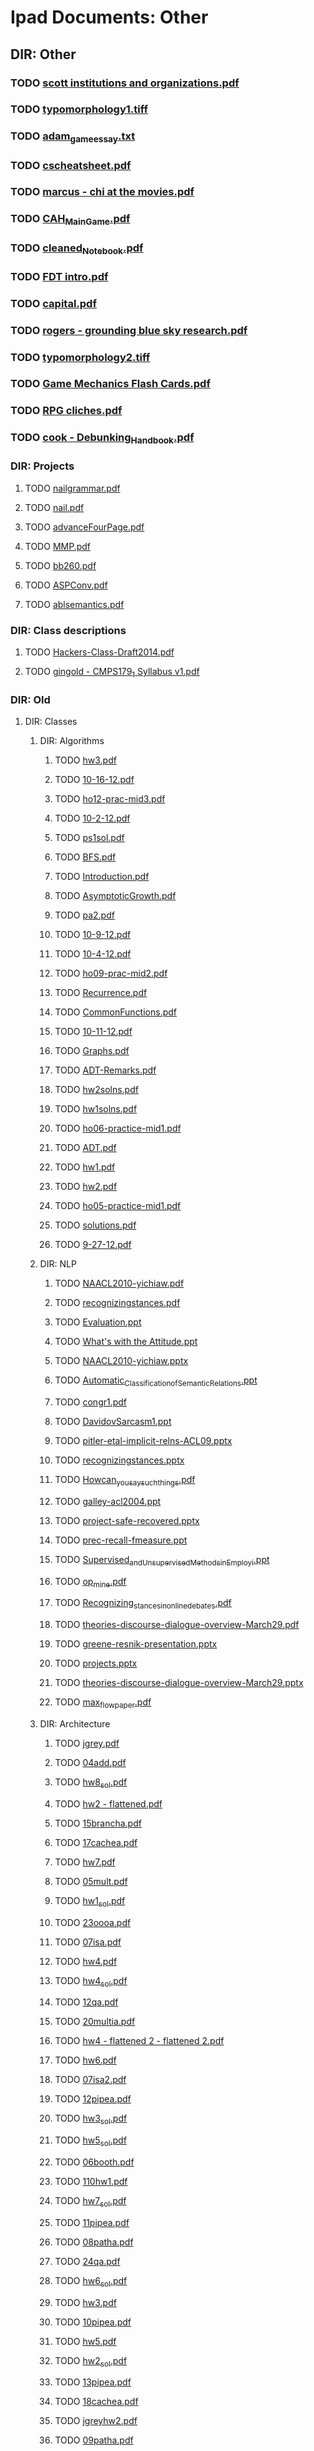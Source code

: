 * Ipad Documents: Other
** DIR: Other
*** TODO [[file:///Users/jgrey/Desktop/IPAD_MAIN/Other/scott institutions and organizations.pdf][scott institutions and organizations.pdf]]
*** TODO [[file:///Users/jgrey/Desktop/IPAD_MAIN/Other/typomorphology1.tiff][typomorphology1.tiff]]
*** TODO [[file:///Users/jgrey/Desktop/IPAD_MAIN/Other/adam_game_essay.txt][adam_game_essay.txt]]
*** TODO [[file:///Users/jgrey/Desktop/IPAD_MAIN/Other/cscheatsheet.pdf][cscheatsheet.pdf]]
*** TODO [[file:///Users/jgrey/Desktop/IPAD_MAIN/Other/marcus - chi at the movies.pdf][marcus - chi at the movies.pdf]]
*** TODO [[file:///Users/jgrey/Desktop/IPAD_MAIN/Other/CAH_MainGame.pdf][CAH_MainGame.pdf]]
*** TODO [[file:///Users/jgrey/Desktop/IPAD_MAIN/Other/cleaned_Notebook.pdf][cleaned_Notebook.pdf]]
*** TODO [[file:///Users/jgrey/Desktop/IPAD_MAIN/Other/FDT intro.pdf][FDT intro.pdf]]
*** TODO [[file:///Users/jgrey/Desktop/IPAD_MAIN/Other/capital.pdf][capital.pdf]]
*** TODO [[file:///Users/jgrey/Desktop/IPAD_MAIN/Other/rogers - grounding blue sky research.pdf][rogers - grounding blue sky research.pdf]]
*** TODO [[file:///Users/jgrey/Desktop/IPAD_MAIN/Other/typomorphology2.tiff][typomorphology2.tiff]]
*** TODO [[file:///Users/jgrey/Desktop/IPAD_MAIN/Other/Game Mechanics Flash Cards.pdf][Game Mechanics Flash Cards.pdf]]
*** TODO [[file:///Users/jgrey/Desktop/IPAD_MAIN/Other/RPG cliches.pdf][RPG cliches.pdf]]
*** TODO [[file:///Users/jgrey/Desktop/IPAD_MAIN/Other/cook - Debunking_Handbook.pdf][cook - Debunking_Handbook.pdf]]
*** DIR: Projects
**** TODO [[file:///Users/jgrey/Desktop/IPAD_MAIN/Other/Projects/nailgrammar.pdf][nailgrammar.pdf]]
**** TODO [[file:///Users/jgrey/Desktop/IPAD_MAIN/Other/Projects/nail.pdf][nail.pdf]]
**** TODO [[file:///Users/jgrey/Desktop/IPAD_MAIN/Other/Projects/advanceFourPage.pdf][advanceFourPage.pdf]]
**** TODO [[file:///Users/jgrey/Desktop/IPAD_MAIN/Other/Projects/MMP.pdf][MMP.pdf]]
**** TODO [[file:///Users/jgrey/Desktop/IPAD_MAIN/Other/Projects/bb260.pdf][bb260.pdf]]
**** TODO [[file:///Users/jgrey/Desktop/IPAD_MAIN/Other/Projects/ASPConv.pdf][ASPConv.pdf]]
**** TODO [[file:///Users/jgrey/Desktop/IPAD_MAIN/Other/Projects/ablsemantics.pdf][ablsemantics.pdf]]
*** DIR: Class descriptions
**** TODO [[file:///Users/jgrey/Desktop/IPAD_MAIN/Other/Class descriptions/Hackers-Class-Draft2014.pdf][Hackers-Class-Draft2014.pdf]]
**** TODO [[file:///Users/jgrey/Desktop/IPAD_MAIN/Other/Class descriptions/gingold - CMPS179_1 Syllabus v1.pdf][gingold - CMPS179_1 Syllabus v1.pdf]]
*** DIR: Old
**** DIR: Classes
***** DIR: Algorithms
****** TODO [[file:///Users/jgrey/Desktop/IPAD_MAIN/Other/Old/Classes/Algorithms/hw3.pdf][hw3.pdf]]
****** TODO [[file:///Users/jgrey/Desktop/IPAD_MAIN/Other/Old/Classes/Algorithms/10-16-12.pdf][10-16-12.pdf]]
****** TODO [[file:///Users/jgrey/Desktop/IPAD_MAIN/Other/Old/Classes/Algorithms/ho12-prac-mid3.pdf][ho12-prac-mid3.pdf]]
****** TODO [[file:///Users/jgrey/Desktop/IPAD_MAIN/Other/Old/Classes/Algorithms/10-2-12.pdf][10-2-12.pdf]]
****** TODO [[file:///Users/jgrey/Desktop/IPAD_MAIN/Other/Old/Classes/Algorithms/ps1sol.pdf][ps1sol.pdf]]
****** TODO [[file:///Users/jgrey/Desktop/IPAD_MAIN/Other/Old/Classes/Algorithms/BFS.pdf][BFS.pdf]]
****** TODO [[file:///Users/jgrey/Desktop/IPAD_MAIN/Other/Old/Classes/Algorithms/Introduction.pdf][Introduction.pdf]]
****** TODO [[file:///Users/jgrey/Desktop/IPAD_MAIN/Other/Old/Classes/Algorithms/AsymptoticGrowth.pdf][AsymptoticGrowth.pdf]]
****** TODO [[file:///Users/jgrey/Desktop/IPAD_MAIN/Other/Old/Classes/Algorithms/pa2.pdf][pa2.pdf]]
****** TODO [[file:///Users/jgrey/Desktop/IPAD_MAIN/Other/Old/Classes/Algorithms/10-9-12.pdf][10-9-12.pdf]]
****** TODO [[file:///Users/jgrey/Desktop/IPAD_MAIN/Other/Old/Classes/Algorithms/10-4-12.pdf][10-4-12.pdf]]
****** TODO [[file:///Users/jgrey/Desktop/IPAD_MAIN/Other/Old/Classes/Algorithms/ho09-prac-mid2.pdf][ho09-prac-mid2.pdf]]
****** TODO [[file:///Users/jgrey/Desktop/IPAD_MAIN/Other/Old/Classes/Algorithms/Recurrence.pdf][Recurrence.pdf]]
****** TODO [[file:///Users/jgrey/Desktop/IPAD_MAIN/Other/Old/Classes/Algorithms/CommonFunctions.pdf][CommonFunctions.pdf]]
****** TODO [[file:///Users/jgrey/Desktop/IPAD_MAIN/Other/Old/Classes/Algorithms/10-11-12.pdf][10-11-12.pdf]]
****** TODO [[file:///Users/jgrey/Desktop/IPAD_MAIN/Other/Old/Classes/Algorithms/Graphs.pdf][Graphs.pdf]]
****** TODO [[file:///Users/jgrey/Desktop/IPAD_MAIN/Other/Old/Classes/Algorithms/ADT-Remarks.pdf][ADT-Remarks.pdf]]
****** TODO [[file:///Users/jgrey/Desktop/IPAD_MAIN/Other/Old/Classes/Algorithms/hw2solns.pdf][hw2solns.pdf]]
****** TODO [[file:///Users/jgrey/Desktop/IPAD_MAIN/Other/Old/Classes/Algorithms/hw1solns.pdf][hw1solns.pdf]]
****** TODO [[file:///Users/jgrey/Desktop/IPAD_MAIN/Other/Old/Classes/Algorithms/ho06-practice-mid1.pdf][ho06-practice-mid1.pdf]]
****** TODO [[file:///Users/jgrey/Desktop/IPAD_MAIN/Other/Old/Classes/Algorithms/ADT.pdf][ADT.pdf]]
****** TODO [[file:///Users/jgrey/Desktop/IPAD_MAIN/Other/Old/Classes/Algorithms/hw1.pdf][hw1.pdf]]
****** TODO [[file:///Users/jgrey/Desktop/IPAD_MAIN/Other/Old/Classes/Algorithms/hw2.pdf][hw2.pdf]]
****** TODO [[file:///Users/jgrey/Desktop/IPAD_MAIN/Other/Old/Classes/Algorithms/ho05-practice-mid1.pdf][ho05-practice-mid1.pdf]]
****** TODO [[file:///Users/jgrey/Desktop/IPAD_MAIN/Other/Old/Classes/Algorithms/solutions.pdf][solutions.pdf]]
****** TODO [[file:///Users/jgrey/Desktop/IPAD_MAIN/Other/Old/Classes/Algorithms/9-27-12.pdf][9-27-12.pdf]]
***** DIR: NLP
****** TODO [[file:///Users/jgrey/Desktop/IPAD_MAIN/Other/Old/Classes/NLP/NAACL2010-yichiaw.pdf][NAACL2010-yichiaw.pdf]]
****** TODO [[file:///Users/jgrey/Desktop/IPAD_MAIN/Other/Old/Classes/NLP/recognizingstances.pdf][recognizingstances.pdf]]
****** TODO [[file:///Users/jgrey/Desktop/IPAD_MAIN/Other/Old/Classes/NLP/Evaluation.ppt][Evaluation.ppt]]
****** TODO [[file:///Users/jgrey/Desktop/IPAD_MAIN/Other/Old/Classes/NLP/What's with the Attitude.ppt][What's with the Attitude.ppt]]
****** TODO [[file:///Users/jgrey/Desktop/IPAD_MAIN/Other/Old/Classes/NLP/NAACL2010-yichiaw.pptx][NAACL2010-yichiaw.pptx]]
****** TODO [[file:///Users/jgrey/Desktop/IPAD_MAIN/Other/Old/Classes/NLP/Automatic_Classification_of_Semantic_Relations.ppt][Automatic_Classification_of_Semantic_Relations.ppt]]
****** TODO [[file:///Users/jgrey/Desktop/IPAD_MAIN/Other/Old/Classes/NLP/congr1.pdf][congr1.pdf]]
****** TODO [[file:///Users/jgrey/Desktop/IPAD_MAIN/Other/Old/Classes/NLP/DavidovSarcasm1.ppt][DavidovSarcasm1.ppt]]
****** TODO [[file:///Users/jgrey/Desktop/IPAD_MAIN/Other/Old/Classes/NLP/pitler-etal-implicit-relns-ACL09.pptx][pitler-etal-implicit-relns-ACL09.pptx]]
****** TODO [[file:///Users/jgrey/Desktop/IPAD_MAIN/Other/Old/Classes/NLP/recognizingstances.pptx][recognizingstances.pptx]]
****** TODO [[file:///Users/jgrey/Desktop/IPAD_MAIN/Other/Old/Classes/NLP/How_can_you_say_such_things_.pdf][How_can_you_say_such_things_.pdf]]
****** TODO [[file:///Users/jgrey/Desktop/IPAD_MAIN/Other/Old/Classes/NLP/galley-acl2004.ppt][galley-acl2004.ppt]]
****** TODO [[file:///Users/jgrey/Desktop/IPAD_MAIN/Other/Old/Classes/NLP/project-safe-recovered.pptx][project-safe-recovered.pptx]]
****** TODO [[file:///Users/jgrey/Desktop/IPAD_MAIN/Other/Old/Classes/NLP/prec-recall-fmeasure.ppt][prec-recall-fmeasure.ppt]]
****** TODO [[file:///Users/jgrey/Desktop/IPAD_MAIN/Other/Old/Classes/NLP/Supervised_and_Unsupervised_Methods_in_Employi.ppt][Supervised_and_Unsupervised_Methods_in_Employi.ppt]]
****** TODO [[file:///Users/jgrey/Desktop/IPAD_MAIN/Other/Old/Classes/NLP/op_mine.pdf][op_mine.pdf]]
****** TODO [[file:///Users/jgrey/Desktop/IPAD_MAIN/Other/Old/Classes/NLP/Recognizing_stances_in_online_debates.pdf][Recognizing_stances_in_online_debates.pdf]]
****** TODO [[file:///Users/jgrey/Desktop/IPAD_MAIN/Other/Old/Classes/NLP/theories-discourse-dialogue-overview-March29.pdf][theories-discourse-dialogue-overview-March29.pdf]]
****** TODO [[file:///Users/jgrey/Desktop/IPAD_MAIN/Other/Old/Classes/NLP/greene-resnik-presentation.pptx][greene-resnik-presentation.pptx]]
****** TODO [[file:///Users/jgrey/Desktop/IPAD_MAIN/Other/Old/Classes/NLP/projects.pptx][projects.pptx]]
****** TODO [[file:///Users/jgrey/Desktop/IPAD_MAIN/Other/Old/Classes/NLP/theories-discourse-dialogue-overview-March29.pptx][theories-discourse-dialogue-overview-March29.pptx]]
****** TODO [[file:///Users/jgrey/Desktop/IPAD_MAIN/Other/Old/Classes/NLP/max_flow_paper.pdf][max_flow_paper.pdf]]
***** DIR: Architecture
****** TODO [[file:///Users/jgrey/Desktop/IPAD_MAIN/Other/Old/Classes/Architecture/jgrey.pdf][jgrey.pdf]]
****** TODO [[file:///Users/jgrey/Desktop/IPAD_MAIN/Other/Old/Classes/Architecture/04add.pdf][04add.pdf]]
****** TODO [[file:///Users/jgrey/Desktop/IPAD_MAIN/Other/Old/Classes/Architecture/hw8_sol.pdf][hw8_sol.pdf]]
****** TODO [[file:///Users/jgrey/Desktop/IPAD_MAIN/Other/Old/Classes/Architecture/hw2 - flattened.pdf][hw2 - flattened.pdf]]
****** TODO [[file:///Users/jgrey/Desktop/IPAD_MAIN/Other/Old/Classes/Architecture/15brancha.pdf][15brancha.pdf]]
****** TODO [[file:///Users/jgrey/Desktop/IPAD_MAIN/Other/Old/Classes/Architecture/17cachea.pdf][17cachea.pdf]]
****** TODO [[file:///Users/jgrey/Desktop/IPAD_MAIN/Other/Old/Classes/Architecture/hw7.pdf][hw7.pdf]]
****** TODO [[file:///Users/jgrey/Desktop/IPAD_MAIN/Other/Old/Classes/Architecture/05mult.pdf][05mult.pdf]]
****** TODO [[file:///Users/jgrey/Desktop/IPAD_MAIN/Other/Old/Classes/Architecture/hw1_sol.pdf][hw1_sol.pdf]]
****** TODO [[file:///Users/jgrey/Desktop/IPAD_MAIN/Other/Old/Classes/Architecture/23oooa.pdf][23oooa.pdf]]
****** TODO [[file:///Users/jgrey/Desktop/IPAD_MAIN/Other/Old/Classes/Architecture/07isa.pdf][07isa.pdf]]
****** TODO [[file:///Users/jgrey/Desktop/IPAD_MAIN/Other/Old/Classes/Architecture/hw4.pdf][hw4.pdf]]
****** TODO [[file:///Users/jgrey/Desktop/IPAD_MAIN/Other/Old/Classes/Architecture/hw4_sol.pdf][hw4_sol.pdf]]
****** TODO [[file:///Users/jgrey/Desktop/IPAD_MAIN/Other/Old/Classes/Architecture/12qa.pdf][12qa.pdf]]
****** TODO [[file:///Users/jgrey/Desktop/IPAD_MAIN/Other/Old/Classes/Architecture/20multia.pdf][20multia.pdf]]
****** TODO [[file:///Users/jgrey/Desktop/IPAD_MAIN/Other/Old/Classes/Architecture/hw4 - flattened 2 - flattened 2.pdf][hw4 - flattened 2 - flattened 2.pdf]]
****** TODO [[file:///Users/jgrey/Desktop/IPAD_MAIN/Other/Old/Classes/Architecture/hw6.pdf][hw6.pdf]]
****** TODO [[file:///Users/jgrey/Desktop/IPAD_MAIN/Other/Old/Classes/Architecture/07isa2.pdf][07isa2.pdf]]
****** TODO [[file:///Users/jgrey/Desktop/IPAD_MAIN/Other/Old/Classes/Architecture/12pipea.pdf][12pipea.pdf]]
****** TODO [[file:///Users/jgrey/Desktop/IPAD_MAIN/Other/Old/Classes/Architecture/hw3_sol.pdf][hw3_sol.pdf]]
****** TODO [[file:///Users/jgrey/Desktop/IPAD_MAIN/Other/Old/Classes/Architecture/hw5_sol.pdf][hw5_sol.pdf]]
****** TODO [[file:///Users/jgrey/Desktop/IPAD_MAIN/Other/Old/Classes/Architecture/06booth.pdf][06booth.pdf]]
****** TODO [[file:///Users/jgrey/Desktop/IPAD_MAIN/Other/Old/Classes/Architecture/110hw1.pdf][110hw1.pdf]]
****** TODO [[file:///Users/jgrey/Desktop/IPAD_MAIN/Other/Old/Classes/Architecture/hw7_sol.pdf][hw7_sol.pdf]]
****** TODO [[file:///Users/jgrey/Desktop/IPAD_MAIN/Other/Old/Classes/Architecture/11pipea.pdf][11pipea.pdf]]
****** TODO [[file:///Users/jgrey/Desktop/IPAD_MAIN/Other/Old/Classes/Architecture/08patha.pdf][08patha.pdf]]
****** TODO [[file:///Users/jgrey/Desktop/IPAD_MAIN/Other/Old/Classes/Architecture/24qa.pdf][24qa.pdf]]
****** TODO [[file:///Users/jgrey/Desktop/IPAD_MAIN/Other/Old/Classes/Architecture/hw6_sol.pdf][hw6_sol.pdf]]
****** TODO [[file:///Users/jgrey/Desktop/IPAD_MAIN/Other/Old/Classes/Architecture/hw3.pdf][hw3.pdf]]
****** TODO [[file:///Users/jgrey/Desktop/IPAD_MAIN/Other/Old/Classes/Architecture/10pipea.pdf][10pipea.pdf]]
****** TODO [[file:///Users/jgrey/Desktop/IPAD_MAIN/Other/Old/Classes/Architecture/hw5.pdf][hw5.pdf]]
****** TODO [[file:///Users/jgrey/Desktop/IPAD_MAIN/Other/Old/Classes/Architecture/hw2_sol.pdf][hw2_sol.pdf]]
****** TODO [[file:///Users/jgrey/Desktop/IPAD_MAIN/Other/Old/Classes/Architecture/13pipea.pdf][13pipea.pdf]]
****** TODO [[file:///Users/jgrey/Desktop/IPAD_MAIN/Other/Old/Classes/Architecture/18cachea.pdf][18cachea.pdf]]
****** TODO [[file:///Users/jgrey/Desktop/IPAD_MAIN/Other/Old/Classes/Architecture/jgreyhw2.pdf][jgreyhw2.pdf]]
****** TODO [[file:///Users/jgrey/Desktop/IPAD_MAIN/Other/Old/Classes/Architecture/09patha.pdf][09patha.pdf]]
****** TODO [[file:///Users/jgrey/Desktop/IPAD_MAIN/Other/Old/Classes/Architecture/hw4 - flattened 2 - flattened.pdf][hw4 - flattened 2 - flattened.pdf]]
****** TODO [[file:///Users/jgrey/Desktop/IPAD_MAIN/Other/Old/Classes/Architecture/hw4 - flattened 2.pdf][hw4 - flattened 2.pdf]]
****** TODO [[file:///Users/jgrey/Desktop/IPAD_MAIN/Other/Old/Classes/Architecture/V8.pdf][V8.pdf]]
****** TODO [[file:///Users/jgrey/Desktop/IPAD_MAIN/Other/Old/Classes/Architecture/hw3 - flattened.pdf][hw3 - flattened.pdf]]
****** TODO [[file:///Users/jgrey/Desktop/IPAD_MAIN/Other/Old/Classes/Architecture/hw8.pdf][hw8.pdf]]
****** TODO [[file:///Users/jgrey/Desktop/IPAD_MAIN/Other/Old/Classes/Architecture/14brancha.pdf][14brancha.pdf]]
****** TODO [[file:///Users/jgrey/Desktop/IPAD_MAIN/Other/Old/Classes/Architecture/01intro.pdf][01intro.pdf]]
****** TODO [[file:///Users/jgrey/Desktop/IPAD_MAIN/Other/Old/Classes/Architecture/02perf.pdf][02perf.pdf]]
****** TODO [[file:///Users/jgrey/Desktop/IPAD_MAIN/Other/Old/Classes/Architecture/22gpua.pdf][22gpua.pdf]]
****** TODO [[file:///Users/jgrey/Desktop/IPAD_MAIN/Other/Old/Classes/Architecture/19vma.pdf][19vma.pdf]]
****** TODO [[file:///Users/jgrey/Desktop/IPAD_MAIN/Other/Old/Classes/Architecture/armisa.pdf][armisa.pdf]]
****** TODO [[file:///Users/jgrey/Desktop/IPAD_MAIN/Other/Old/Classes/Architecture/hw4 - flattened.pdf][hw4 - flattened.pdf]]
****** TODO [[file:///Users/jgrey/Desktop/IPAD_MAIN/Other/Old/Classes/Architecture/hw2.pdf][hw2.pdf]]
****** TODO [[file:///Users/jgrey/Desktop/IPAD_MAIN/Other/Old/Classes/Architecture/21multia.pdf][21multia.pdf]]
***** DIR: HCI
****** TODO [[file:///Users/jgrey/Desktop/IPAD_MAIN/Other/Old/Classes/HCI/Sri lecture slides.pdf][Sri lecture slides.pdf]]
****** TODO [[file:///Users/jgrey/Desktop/IPAD_MAIN/Other/Old/Classes/HCI/Sri old people and phones.pdf][Sri old people and phones.pdf]]
****** TODO [[file:///Users/jgrey/Desktop/IPAD_MAIN/Other/Old/Classes/HCI/lect1-intro.pdf][lect1-intro.pdf]]
****** TODO [[file:///Users/jgrey/Desktop/IPAD_MAIN/Other/Old/Classes/HCI/mid-term-JG.pdf][mid-term-JG.pdf]]
**** DIR: short form
***** TODO [[file:///Users/jgrey/Desktop/IPAD_MAIN/Other/Old/short form/poster18_togelius_friberger.pdf][poster18_togelius_friberger.pdf]]
***** TODO [[file:///Users/jgrey/Desktop/IPAD_MAIN/Other/Old/short form/poster02_degens_etal.pdf][poster02_degens_etal.pdf]]
***** TODO [[file:///Users/jgrey/Desktop/IPAD_MAIN/Other/Old/short form/poster13_reer_kraemer.pdf][poster13_reer_kraemer.pdf]]
***** TODO [[file:///Users/jgrey/Desktop/IPAD_MAIN/Other/Old/short form/poster10_lopes_etal.pdf][poster10_lopes_etal.pdf]]
***** TODO [[file:///Users/jgrey/Desktop/IPAD_MAIN/Other/Old/short form/poster06_knight_etal.pdf][poster06_knight_etal.pdf]]
***** TODO [[file:///Users/jgrey/Desktop/IPAD_MAIN/Other/Old/short form/poster07_ksuz_etal.pdf][poster07_ksuz_etal.pdf]]
***** TODO [[file:///Users/jgrey/Desktop/IPAD_MAIN/Other/Old/short form/Cento RAFWA.pdf][Cento RAFWA.pdf]]
***** TODO [[file:///Users/jgrey/Desktop/IPAD_MAIN/Other/Old/short form/poster04_janssen_etal.pdf][poster04_janssen_etal.pdf]]
***** TODO [[file:///Users/jgrey/Desktop/IPAD_MAIN/Other/Old/short form/poster05_khaled_yannakakis.pdf][poster05_khaled_yannakakis.pdf]]
***** TODO [[file:///Users/jgrey/Desktop/IPAD_MAIN/Other/Old/short form/Tanagra Poster.pptx][Tanagra Poster.pptx]]
***** TODO [[file:///Users/jgrey/Desktop/IPAD_MAIN/Other/Old/short form/poster17_stiegler_livingstone.pdf][poster17_stiegler_livingstone.pdf]]
***** TODO [[file:///Users/jgrey/Desktop/IPAD_MAIN/Other/Old/short form/poster20_warpefelt_straat.pdf][poster20_warpefelt_straat.pdf]]
***** TODO [[file:///Users/jgrey/Desktop/IPAD_MAIN/Other/Old/short form/poster15_ruggiero.pdf][poster15_ruggiero.pdf]]
***** TODO [[file:///Users/jgrey/Desktop/IPAD_MAIN/Other/Old/short form/poster16_shepherd_etal.pdf][poster16_shepherd_etal.pdf]]
***** TODO [[file:///Users/jgrey/Desktop/IPAD_MAIN/Other/Old/short form/poster11_nielsen.pdf][poster11_nielsen.pdf]]
***** TODO [[file:///Users/jgrey/Desktop/IPAD_MAIN/Other/Old/short form/talk-cmps10-spring11.pptx][talk-cmps10-spring11.pptx]]
***** TODO [[file:///Users/jgrey/Desktop/IPAD_MAIN/Other/Old/short form/poster01_christinaki_etal.pdf][poster01_christinaki_etal.pdf]]
***** TODO [[file:///Users/jgrey/Desktop/IPAD_MAIN/Other/Old/short form/poster09_linssen_degroot.pdf][poster09_linssen_degroot.pdf]]
***** TODO [[file:///Users/jgrey/Desktop/IPAD_MAIN/Other/Old/short form/poster19_vlachoukonchylaki_vassos.pdf][poster19_vlachoukonchylaki_vassos.pdf]]
***** TODO [[file:///Users/jgrey/Desktop/IPAD_MAIN/Other/Old/short form/poster08_li_etal.pdf][poster08_li_etal.pdf]]
***** TODO [[file:///Users/jgrey/Desktop/IPAD_MAIN/Other/Old/short form/poster14_rijnboutt_etal.pdf][poster14_rijnboutt_etal.pdf]]
***** TODO [[file:///Users/jgrey/Desktop/IPAD_MAIN/Other/Old/short form/poster21_yu_riedl.pdf][poster21_yu_riedl.pdf]]
***** TODO [[file:///Users/jgrey/Desktop/IPAD_MAIN/Other/Old/short form/poster12_pace_thompson.pdf][poster12_pace_thompson.pdf]]
***** TODO [[file:///Users/jgrey/Desktop/IPAD_MAIN/Other/Old/short form/poster03_cabezas_thompson.pdf][poster03_cabezas_thompson.pdf]]
***** DIR: Phil Agre
****** TODO [[file:///Users/jgrey/Desktop/IPAD_MAIN/Other/Old/short form/Phil Agre/zine.html][zine.html]]
****** TODO [[file:///Users/jgrey/Desktop/IPAD_MAIN/Other/Old/short form/Phil Agre/index.html][index.html]]
****** TODO [[file:///Users/jgrey/Desktop/IPAD_MAIN/Other/Old/short form/Phil Agre/alerts.html][alerts.html]]
****** TODO [[file:///Users/jgrey/Desktop/IPAD_MAIN/Other/Old/short form/Phil Agre/understanding.html][understanding.html]]
****** TODO [[file:///Users/jgrey/Desktop/IPAD_MAIN/Other/Old/short form/Phil Agre/standards.html][standards.html]]
****** TODO [[file:///Users/jgrey/Desktop/IPAD_MAIN/Other/Old/short form/Phil Agre/is200.html][is200.html]]
****** TODO [[file:///Users/jgrey/Desktop/IPAD_MAIN/Other/Old/short form/Phil Agre/how-to-help.html][how-to-help.html]]
****** TODO [[file:///Users/jgrey/Desktop/IPAD_MAIN/Other/Old/short form/Phil Agre/hosting.html][hosting.html]]
****** TODO [[file:///Users/jgrey/Desktop/IPAD_MAIN/Other/Old/short form/Phil Agre/language.html][language.html]]
****** TODO [[file:///Users/jgrey/Desktop/IPAD_MAIN/Other/Old/short form/Phil Agre/change.html][change.html]]
****** TODO [[file:///Users/jgrey/Desktop/IPAD_MAIN/Other/Old/short form/Phil Agre/is270.html][is270.html]]
****** TODO [[file:///Users/jgrey/Desktop/IPAD_MAIN/Other/Old/short form/Phil Agre/grad-school.html][grad-school.html]]
****** TODO [[file:///Users/jgrey/Desktop/IPAD_MAIN/Other/Old/short form/Phil Agre/interesting.html][interesting.html]]
****** TODO [[file:///Users/jgrey/Desktop/IPAD_MAIN/Other/Old/short form/Phil Agre/grad-school 2.html][grad-school 2.html]]
****** TODO [[file:///Users/jgrey/Desktop/IPAD_MAIN/Other/Old/short form/Phil Agre/recent-books.html][recent-books.html]]
****** TODO [[file:///Users/jgrey/Desktop/IPAD_MAIN/Other/Old/short form/Phil Agre/leader.html][leader.html]]
****** TODO [[file:///Users/jgrey/Desktop/IPAD_MAIN/Other/Old/short form/Phil Agre/right.html][right.html]]
**** DIR: Psych
***** TODO [[file:///Users/jgrey/Desktop/IPAD_MAIN/Other/Old/Psych/Empowering Identity in Gaming.pdf][Empowering Identity in Gaming.pdf]]
***** TODO [[file:///Users/jgrey/Desktop/IPAD_MAIN/Other/Old/Psych/Reexperience 3.doc][Reexperience 3.doc]]
***** TODO [[file:///Users/jgrey/Desktop/IPAD_MAIN/Other/Old/Psych/Mungerspeech_june_95.pdf][Mungerspeech_june_95.pdf]]
***** TODO [[file:///Users/jgrey/Desktop/IPAD_MAIN/Other/Old/Psych/koluchova.pdf][koluchova.pdf]]
***** TODO [[file:///Users/jgrey/Desktop/IPAD_MAIN/Other/Old/Psych/Taxonomy of love.pdf][Taxonomy of love.pdf]]
***** TODO [[file:///Users/jgrey/Desktop/IPAD_MAIN/Other/Old/Psych/the-elaboration-likelihood-model-of-persuasion.pdf][the-elaboration-likelihood-model-of-persuasion.pdf]]
***** TODO [[file:///Users/jgrey/Desktop/IPAD_MAIN/Other/Old/Psych/Motivational pull of videogames.pdf][Motivational pull of videogames.pdf]]
***** TODO [[file:///Users/jgrey/Desktop/IPAD_MAIN/Other/Old/Psych/Relationships among Online Gamers.pdf][Relationships among Online Gamers.pdf]]
***** TODO [[file:///Users/jgrey/Desktop/IPAD_MAIN/Other/Old/Psych/argyle - eyecontact distance and affilation.pdf][argyle - eyecontact distance and affilation.pdf]]
***** TODO [[file:///Users/jgrey/Desktop/IPAD_MAIN/Other/Old/Psych/Trends in game playing.pdf][Trends in game playing.pdf]]
***** TODO [[file:///Users/jgrey/Desktop/IPAD_MAIN/Other/Old/Psych/Half Humanoid.pdf][Half Humanoid.pdf]]
***** TODO [[file:///Users/jgrey/Desktop/IPAD_MAIN/Other/Old/Psych/ColeGriffiths.PDF][ColeGriffiths.PDF]]
***** TODO [[file:///Users/jgrey/Desktop/IPAD_MAIN/Other/Old/Psych/On the Psychology of Boredom (Fenichel, 1951).pdf][On the Psychology of Boredom (Fenichel, 1951).pdf]]
***** TODO [[file:///Users/jgrey/Desktop/IPAD_MAIN/Other/Old/Psych/rehak - avatar.pdf][rehak - avatar.pdf]]
***** TODO [[file:///Users/jgrey/Desktop/IPAD_MAIN/Other/Old/Psych/Limited Attention and Discourse.pdf][Limited Attention and Discourse.pdf]]
***** TODO [[file:///Users/jgrey/Desktop/IPAD_MAIN/Other/Old/Psych/Gender differences of perception of crime.pdf][Gender differences of perception of crime.pdf]]
***** TODO [[file:///Users/jgrey/Desktop/IPAD_MAIN/Other/Old/Psych/glencross - exploiting perception.pdf][glencross - exploiting perception.pdf]]
***** TODO [[file:///Users/jgrey/Desktop/IPAD_MAIN/Other/Old/Psych/Self control and choice.pdf][Self control and choice.pdf]]
***** TODO [[file:///Users/jgrey/Desktop/IPAD_MAIN/Other/Old/Psych/bos.pdf][bos.pdf]]
***** TODO [[file:///Users/jgrey/Desktop/IPAD_MAIN/Other/Old/Psych/agre -LifeworldAnalysis.pdf][agre -LifeworldAnalysis.pdf]]
***** TODO [[file:///Users/jgrey/Desktop/IPAD_MAIN/Other/Old/Psych/Children's choices in videogames.pdf][Children's choices in videogames.pdf]]
***** TODO [[file:///Users/jgrey/Desktop/IPAD_MAIN/Other/Old/Psych/When choice is demotivating.pdf][When choice is demotivating.pdf]]
***** TODO [[file:///Users/jgrey/Desktop/IPAD_MAIN/Other/Old/Psych/huettel - Psychologically rational choice.pdf][huettel - Psychologically rational choice.pdf]]
***** TODO [[file:///Users/jgrey/Desktop/IPAD_MAIN/Other/Old/Psych/Confronting gender representation.pdf][Confronting gender representation.pdf]]
***** TODO [[file:///Users/jgrey/Desktop/IPAD_MAIN/Other/Old/Psych/Theories_of_Perception.pdf][Theories_of_Perception.pdf]]
***** TODO [[file:///Users/jgrey/Desktop/IPAD_MAIN/Other/Old/Psych/ducheneaut - Alone Together.pdf][ducheneaut - Alone Together.pdf]]
***** TODO [[file:///Users/jgrey/Desktop/IPAD_MAIN/Other/Old/Psych/How choice reflects preferences.pdf][How choice reflects preferences.pdf]]
***** TODO [[file:///Users/jgrey/Desktop/IPAD_MAIN/Other/Old/Psych/Effects of choice on Motivation.pdf][Effects of choice on Motivation.pdf]]
***** TODO [[file:///Users/jgrey/Desktop/IPAD_MAIN/Other/Old/Psych/pluralistic-ignorance-hooking-up_0.pdf][pluralistic-ignorance-hooking-up_0.pdf]]
***** TODO [[file:///Users/jgrey/Desktop/IPAD_MAIN/Other/Old/Psych/Severe childhood depridation.pdf][Severe childhood depridation.pdf]]
***** TODO [[file:///Users/jgrey/Desktop/IPAD_MAIN/Other/Old/Psych/Taboo violation in MMORPGS.pdf][Taboo violation in MMORPGS.pdf]]
***** TODO [[file:///Users/jgrey/Desktop/IPAD_MAIN/Other/Old/Psych/attention-intentions-and-the-structure-of-discourse.pdf][attention-intentions-and-the-structure-of-discourse.pdf]]
***** TODO [[file:///Users/jgrey/Desktop/IPAD_MAIN/Other/Old/Psych/Human_Mate_Poaching_2001.pdf][Human_Mate_Poaching_2001.pdf]]
**** DIR: ou
***** TODO [[file:///Users/jgrey/Desktop/IPAD_MAIN/Other/Old/ou/QL-R5EPkAnr.pdf][QL-R5EPkAnr.pdf]]
***** TODO [[file:///Users/jgrey/Desktop/IPAD_MAIN/Other/Old/ou/Counterfactual thinking: temporal.pdf][Counterfactual thinking: temporal.pdf]]
***** TODO [[file:///Users/jgrey/Desktop/IPAD_MAIN/Other/Old/ou/CogPsychPaper5.pdf][CogPsychPaper5.pdf]]
***** TODO [[file:///Users/jgrey/Desktop/IPAD_MAIN/Other/Old/ou/CogPsychPaper2.pdf][CogPsychPaper2.pdf]]
***** TODO [[file:///Users/jgrey/Desktop/IPAD_MAIN/Other/Old/ou/GlossaryCKvsGLamends.pdf][GlossaryCKvsGLamends.pdf]]
***** TODO [[file:///Users/jgrey/Desktop/IPAD_MAIN/Other/Old/ou/The Ideal Elf.pdf][The Ideal Elf.pdf]]
***** TODO [[file:///Users/jgrey/Desktop/IPAD_MAIN/Other/Old/ou/CogPsychPaper7.pdf][CogPsychPaper7.pdf]]
***** TODO [[file:///Users/jgrey/Desktop/IPAD_MAIN/Other/Old/ou/Reynolds_Wetherell_2003.pdf][Reynolds_Wetherell_2003.pdf]]
***** TODO [[file:///Users/jgrey/Desktop/IPAD_MAIN/Other/Old/ou/Give_Sorrow_Words_flow_final_15_06_09.rtf][Give_Sorrow_Words_flow_final_15_06_09.rtf]]
***** TODO [[file:///Users/jgrey/Desktop/IPAD_MAIN/Other/Old/ou/Disabled Youths identity.pdf][Disabled Youths identity.pdf]]
***** TODO [[file:///Users/jgrey/Desktop/IPAD_MAIN/Other/Old/ou/transcript2 - annotated.pdf][transcript2 - annotated.pdf]]
***** TODO [[file:///Users/jgrey/Desktop/IPAD_MAIN/Other/Old/ou/Undoing Scenarios.pdf][Undoing Scenarios.pdf]]
***** TODO [[file:///Users/jgrey/Desktop/IPAD_MAIN/Other/Old/ou/But for and juror decisions.pdf][But for and juror decisions.pdf]]
***** TODO [[file:///Users/jgrey/Desktop/IPAD_MAIN/Other/Old/ou/ebook_dd307_book2_e1i1_n9780335221042_l3.pdf][ebook_dd307_book2_e1i1_n9780335221042_l3.pdf]]
***** TODO [[file:///Users/jgrey/Desktop/IPAD_MAIN/Other/Old/ou/Virtual Playworlds.pdf][Virtual Playworlds.pdf]]
***** TODO [[file:///Users/jgrey/Desktop/IPAD_MAIN/Other/Old/ou/QL-Fak7piyL.pdf][QL-Fak7piyL.pdf]]
***** TODO [[file:///Users/jgrey/Desktop/IPAD_MAIN/Other/Old/ou/Thinking about what might have been.pdf][Thinking about what might have been.pdf]]
***** TODO [[file:///Users/jgrey/Desktop/IPAD_MAIN/Other/Old/ou/Temporality effect.pdf][Temporality effect.pdf]]
***** TODO [[file:///Users/jgrey/Desktop/IPAD_MAIN/Other/Old/ou/Lucey_Reay_2002.pdf][Lucey_Reay_2002.pdf]]
***** TODO [[file:///Users/jgrey/Desktop/IPAD_MAIN/Other/Old/ou/transcript2 - annotated - flattened.pdf][transcript2 - annotated - flattened.pdf]]
***** TODO [[file:///Users/jgrey/Desktop/IPAD_MAIN/Other/Old/ou/CogPsychPaper3.pdf][CogPsychPaper3.pdf]]
***** TODO [[file:///Users/jgrey/Desktop/IPAD_MAIN/Other/Old/ou/QL-3IaFQmaE.pdf][QL-3IaFQmaE.pdf]]
***** TODO [[file:///Users/jgrey/Desktop/IPAD_MAIN/Other/Old/ou/3_01.pdf][3_01.pdf]]
***** TODO [[file:///Users/jgrey/Desktop/IPAD_MAIN/Other/Old/ou/QL-i5fnOA4O.pdf][QL-i5fnOA4O.pdf]]
***** TODO [[file:///Users/jgrey/Desktop/IPAD_MAIN/Other/Old/ou/SampsonAmericanIdeal.pdf][SampsonAmericanIdeal.pdf]]
***** TODO [[file:///Users/jgrey/Desktop/IPAD_MAIN/Other/Old/ou/CogPsychPaper4.pdf][CogPsychPaper4.pdf]]
***** TODO [[file:///Users/jgrey/Desktop/IPAD_MAIN/Other/Old/ou/CogPsychPaper16.pdf][CogPsychPaper16.pdf]]
***** TODO [[file:///Users/jgrey/Desktop/IPAD_MAIN/Other/Old/ou/QL-XGf155Dj.pdf][QL-XGf155Dj.pdf]]
***** TODO [[file:///Users/jgrey/Desktop/IPAD_MAIN/Other/Old/ou/Making inferences.pdf][Making inferences.pdf]]
***** TODO [[file:///Users/jgrey/Desktop/IPAD_MAIN/Other/Old/ou/transcript2.pdf][transcript2.pdf]]
***** TODO [[file:///Users/jgrey/Desktop/IPAD_MAIN/Other/Old/ou/transcript1 - annotated.pdf][transcript1 - annotated.pdf]]
***** TODO [[file:///Users/jgrey/Desktop/IPAD_MAIN/Other/Old/ou/Blame Assignment.pdf][Blame Assignment.pdf]]
***** TODO [[file:///Users/jgrey/Desktop/IPAD_MAIN/Other/Old/ou/Shame and Guilt.pdf][Shame and Guilt.pdf]]
***** TODO [[file:///Users/jgrey/Desktop/IPAD_MAIN/Other/Old/ou/Psychology_in_the_21st_century_chapter.pdf][Psychology_in_the_21st_century_chapter.pdf]]
***** TODO [[file:///Users/jgrey/Desktop/IPAD_MAIN/Other/Old/ou/QL-hAafGsvi.pdf][QL-hAafGsvi.pdf]]
***** TODO [[file:///Users/jgrey/Desktop/IPAD_MAIN/Other/Old/ou/Development of Identity.pdf][Development of Identity.pdf]]
***** TODO [[file:///Users/jgrey/Desktop/IPAD_MAIN/Other/Old/ou/CaramazzaColtheart.pdf][CaramazzaColtheart.pdf]]
***** TODO [[file:///Users/jgrey/Desktop/IPAD_MAIN/Other/Old/ou/CogPsychPaper11.pdf][CogPsychPaper11.pdf]]
***** TODO [[file:///Users/jgrey/Desktop/IPAD_MAIN/Other/Old/ou/ebook_dd307_book1_e1i1_n9780335221035_l3.pdf][ebook_dd307_book1_e1i1_n9780335221035_l3.pdf]]
***** TODO [[file:///Users/jgrey/Desktop/IPAD_MAIN/Other/Old/ou/CogPsychPaper9.pdf][CogPsychPaper9.pdf]]
***** TODO [[file:///Users/jgrey/Desktop/IPAD_MAIN/Other/Old/ou/QL-QegG6Lmh.pdf][QL-QegG6Lmh.pdf]]
***** TODO [[file:///Users/jgrey/Desktop/IPAD_MAIN/Other/Old/ou/Child Sex Testimony.pdf][Child Sex Testimony.pdf]]
***** TODO [[file:///Users/jgrey/Desktop/IPAD_MAIN/Other/Old/ou/Edley_Wetherell_2001.pdf][Edley_Wetherell_2001.pdf]]
***** TODO [[file:///Users/jgrey/Desktop/IPAD_MAIN/Other/Old/ou/mcGuireYinYang.pdf][mcGuireYinYang.pdf]]
***** TODO [[file:///Users/jgrey/Desktop/IPAD_MAIN/Other/Old/ou/Dopamine and Obseity.pdf][Dopamine and Obseity.pdf]]
***** TODO [[file:///Users/jgrey/Desktop/IPAD_MAIN/Other/Old/ou/QL-GtvwHfJP.pdf][QL-GtvwHfJP.pdf]]
***** TODO [[file:///Users/jgrey/Desktop/IPAD_MAIN/Other/Old/ou/macleod1991.pdf][macleod1991.pdf]]
***** TODO [[file:///Users/jgrey/Desktop/IPAD_MAIN/Other/Old/ou/Ethic Form.pdf][Ethic Form.pdf]]
***** TODO [[file:///Users/jgrey/Desktop/IPAD_MAIN/Other/Old/ou/Mental models and counterfactual thinking.pdf][Mental models and counterfactual thinking.pdf]]
***** TODO [[file:///Users/jgrey/Desktop/IPAD_MAIN/Other/Old/ou/CogPsychPaper8.pdf][CogPsychPaper8.pdf]]
***** TODO [[file:///Users/jgrey/Desktop/IPAD_MAIN/Other/Old/ou/transcript1 - annotated - flattened.pdf][transcript1 - annotated - flattened.pdf]]
***** TODO [[file:///Users/jgrey/Desktop/IPAD_MAIN/Other/Old/ou/CogPsychPaper1.pdf][CogPsychPaper1.pdf]]
***** TODO [[file:///Users/jgrey/Desktop/IPAD_MAIN/Other/Old/ou/kray - Thinking within the box.pdf][kray - Thinking within the box.pdf]]
***** TODO [[file:///Users/jgrey/Desktop/IPAD_MAIN/Other/Old/ou/CogPsychPaper18.pdf][CogPsychPaper18.pdf]]
***** TODO [[file:///Users/jgrey/Desktop/IPAD_MAIN/Other/Old/ou/QL-pybB7Av1.pdf][QL-pybB7Av1.pdf]]
***** TODO [[file:///Users/jgrey/Desktop/IPAD_MAIN/Other/Old/ou/CogPsychPaper19.pdf][CogPsychPaper19.pdf]]
***** TODO [[file:///Users/jgrey/Desktop/IPAD_MAIN/Other/Old/ou/Error PET D2.pdf][Error PET D2.pdf]]
***** TODO [[file:///Users/jgrey/Desktop/IPAD_MAIN/Other/Old/ou/Eatough_Smith_2006.pdf][Eatough_Smith_2006.pdf]]
***** TODO [[file:///Users/jgrey/Desktop/IPAD_MAIN/Other/Old/ou/Midlife Womens Identity.pdf][Midlife Womens Identity.pdf]]
***** TODO [[file:///Users/jgrey/Desktop/IPAD_MAIN/Other/Old/ou/Richards.pdf][Richards.pdf]]
***** TODO [[file:///Users/jgrey/Desktop/IPAD_MAIN/Other/Old/ou/transcript1.pdf][transcript1.pdf]]
***** TODO [[file:///Users/jgrey/Desktop/IPAD_MAIN/Other/Old/ou/Clarke_2002.pdf][Clarke_2002.pdf]]
***** TODO [[file:///Users/jgrey/Desktop/IPAD_MAIN/Other/Old/ou/Childrens counterfactuals.pdf][Childrens counterfactuals.pdf]]
***** TODO [[file:///Users/jgrey/Desktop/IPAD_MAIN/Other/Old/ou/The lessons we dont learn.pdf][The lessons we dont learn.pdf]]
***** TODO [[file:///Users/jgrey/Desktop/IPAD_MAIN/Other/Old/ou/CogPsychPaper6.pdf][CogPsychPaper6.pdf]]
***** TODO [[file:///Users/jgrey/Desktop/IPAD_MAIN/Other/Old/ou/The Case for single patient studies.pdf][The Case for single patient studies.pdf]]
***** TODO [[file:///Users/jgrey/Desktop/IPAD_MAIN/Other/Old/ou/QL-Vwksu20t.pdf][QL-Vwksu20t.pdf]]
***** TODO [[file:///Users/jgrey/Desktop/IPAD_MAIN/Other/Old/ou/Case Studies and Theory Development.pdf][Case Studies and Theory Development.pdf]]
***** TODO [[file:///Users/jgrey/Desktop/IPAD_MAIN/Other/Old/ou/Ethical_Approval_Form_v2_21_01_09.doc][Ethical_Approval_Form_v2_21_01_09.doc]]
***** TODO [[file:///Users/jgrey/Desktop/IPAD_MAIN/Other/Old/ou/StroopAttention.pdf][StroopAttention.pdf]]
***** TODO [[file:///Users/jgrey/Desktop/IPAD_MAIN/Other/Old/ou/PET measuremenr.pdf][PET measuremenr.pdf]]
***** TODO [[file:///Users/jgrey/Desktop/IPAD_MAIN/Other/Old/ou/Norm theory counterfactuals.pdf][Norm theory counterfactuals.pdf]]
***** TODO [[file:///Users/jgrey/Desktop/IPAD_MAIN/Other/Old/ou/CogPsychPaper10.pdf][CogPsychPaper10.pdf]]
***** TODO [[file:///Users/jgrey/Desktop/IPAD_MAIN/Other/Old/ou/CogPsychPaper13.pdf][CogPsychPaper13.pdf]]
***** TODO [[file:///Users/jgrey/Desktop/IPAD_MAIN/Other/Old/ou/CogPsychPaper20.pdf][CogPsychPaper20.pdf]]
***** TODO [[file:///Users/jgrey/Desktop/IPAD_MAIN/Other/Old/ou/Functional counterfactuals.pdf][Functional counterfactuals.pdf]]
***** TODO [[file:///Users/jgrey/Desktop/IPAD_MAIN/Other/Old/ou/QL-F9cAliMA.pdf][QL-F9cAliMA.pdf]]
***** TODO [[file:///Users/jgrey/Desktop/IPAD_MAIN/Other/Old/ou/CogPsychPaper17.pdf][CogPsychPaper17.pdf]]
***** TODO [[file:///Users/jgrey/Desktop/IPAD_MAIN/Other/Old/ou/CogPsychPaper15.pdf][CogPsychPaper15.pdf]]
***** TODO [[file:///Users/jgrey/Desktop/IPAD_MAIN/Other/Old/ou/Musikdidaktit.pdf][Musikdidaktit.pdf]]
***** TODO [[file:///Users/jgrey/Desktop/IPAD_MAIN/Other/Old/ou/Psychoanalytic_theory.pdf][Psychoanalytic_theory.pdf]]
***** TODO [[file:///Users/jgrey/Desktop/IPAD_MAIN/Other/Old/ou/Motherhood Identity.pdf][Motherhood Identity.pdf]]
***** TODO [[file:///Users/jgrey/Desktop/IPAD_MAIN/Other/Old/ou/Volkow D2.pdf][Volkow D2.pdf]]
***** TODO [[file:///Users/jgrey/Desktop/IPAD_MAIN/Other/Old/ou/Project Proposal.pdf][Project Proposal.pdf]]
***** TODO [[file:///Users/jgrey/Desktop/IPAD_MAIN/Other/Old/ou/Enjoyment.pdf][Enjoyment.pdf]]
**** DIR: HCI
***** TODO [[file:///Users/jgrey/Desktop/IPAD_MAIN/Other/Old/HCI/seong - why we cannot work without paper.pdf][seong - why we cannot work without paper.pdf]]
***** TODO [[file:///Users/jgrey/Desktop/IPAD_MAIN/Other/Old/HCI/lim - interactivity attributes.pdf][lim - interactivity attributes.pdf]]
***** TODO [[file:///Users/jgrey/Desktop/IPAD_MAIN/Other/Old/HCI/lambert - enabling secure email with social networking.pdf][lambert - enabling secure email with social networking.pdf]]
***** TODO [[file:///Users/jgrey/Desktop/IPAD_MAIN/Other/Old/HCI/losh - virtual tourism.pdf][losh - virtual tourism.pdf]]
***** TODO [[file:///Users/jgrey/Desktop/IPAD_MAIN/Other/Old/HCI/murphy -Qualitative research methods.pdf][murphy -Qualitative research methods.pdf]]
***** TODO [[file:///Users/jgrey/Desktop/IPAD_MAIN/Other/Old/HCI/malone - oval a tool for cooperative work.pdf][malone - oval a tool for cooperative work.pdf]]
***** TODO [[file:///Users/jgrey/Desktop/IPAD_MAIN/Other/Old/HCI/leshed - visualising feedback on teamwork behaviour.pdf][leshed - visualising feedback on teamwork behaviour.pdf]]
***** TODO [[file:///Users/jgrey/Desktop/IPAD_MAIN/Other/Old/HCI/olson - distance matters.pdf][olson - distance matters.pdf]]
***** TODO [[file:///Users/jgrey/Desktop/IPAD_MAIN/Other/Old/HCI/riva - sociocognitive psych of CMC.pdf][riva - sociocognitive psych of CMC.pdf]]
***** TODO [[file:///Users/jgrey/Desktop/IPAD_MAIN/Other/Old/HCI/thomas - the end of cyberspace.pdf][thomas - the end of cyberspace.pdf]]
***** TODO [[file:///Users/jgrey/Desktop/IPAD_MAIN/Other/Old/HCI/wadley - designing speech based player interaction.pdf][wadley - designing speech based player interaction.pdf]]
***** TODO [[file:///Users/jgrey/Desktop/IPAD_MAIN/Other/Old/HCI/szalavari - collaborative gaming in augmented reality.pdf][szalavari - collaborative gaming in augmented reality.pdf]]
***** TODO [[file:///Users/jgrey/Desktop/IPAD_MAIN/Other/Old/HCI/monk - peripheral participation in video-mediated communication.pdf][monk - peripheral participation in video-mediated communication.pdf]]
*** DIR: MyStuff
**** TODO [[file:///Users/jgrey/Desktop/IPAD_MAIN/Other/MyStuff/Grey - Transcript.pdf][Grey - Transcript.pdf]]
**** TODO [[file:///Users/jgrey/Desktop/IPAD_MAIN/Other/MyStuff/Socio-Insitutional Activity Quest Theory.pdf][Socio-Insitutional Activity Quest Theory.pdf]]
**** TODO [[file:///Users/jgrey/Desktop/IPAD_MAIN/Other/MyStuff/IJCAIProcQuest.pdf][IJCAIProcQuest.pdf]]
**** TODO [[file:///Users/jgrey/Desktop/IPAD_MAIN/Other/MyStuff/essay1 unhappy germs.docx][essay1 unhappy germs.docx]]
**** TODO [[file:///Users/jgrey/Desktop/IPAD_MAIN/Other/MyStuff/GreyAISB11.pdf][GreyAISB11.pdf]]
**** TODO [[file:///Users/jgrey/Desktop/IPAD_MAIN/Other/MyStuff/creditreport.pdf][creditreport.pdf]]
**** TODO [[file:///Users/jgrey/Desktop/IPAD_MAIN/Other/MyStuff/metasteam.pdf][metasteam.pdf]]
**** TODO [[file:///Users/jgrey/Desktop/IPAD_MAIN/Other/MyStuff/finalPaper copy.pdf][finalPaper copy.pdf]]
**** TODO [[file:///Users/jgrey/Desktop/IPAD_MAIN/Other/MyStuff/QL-qG90Dym0.pdf][QL-qG90Dym0.pdf]]
**** TODO [[file:///Users/jgrey/Desktop/IPAD_MAIN/Other/MyStuff/John Grey 3.14.13.pdf][John Grey 3.14.13.pdf]]
**** TODO [[file:///Users/jgrey/Desktop/IPAD_MAIN/Other/MyStuff/DagobotFinalReport.pdf][DagobotFinalReport.pdf]]
**** TODO [[file:///Users/jgrey/Desktop/IPAD_MAIN/Other/MyStuff/qe_nom.pdf][qe_nom.pdf]]
**** TODO [[file:///Users/jgrey/Desktop/IPAD_MAIN/Other/MyStuff/grey - AISB11.pdf][grey - AISB11.pdf]]
**** TODO [[file:///Users/jgrey/Desktop/IPAD_MAIN/Other/MyStuff/TAInstructorChklst.pdf][TAInstructorChklst.pdf]]
**** TODO [[file:///Users/jgrey/Desktop/IPAD_MAIN/Other/MyStuff/Socio-Insitutional Activity Quest Theory-nwf.pdf][Socio-Insitutional Activity Quest Theory-nwf.pdf]]
**** TODO [[file:///Users/jgrey/Desktop/IPAD_MAIN/Other/MyStuff/GreyAISB11old.pdf][GreyAISB11old.pdf]]
**** DIR: Biblio
***** TODO [[file:///Users/jgrey/Desktop/IPAD_MAIN/Other/MyStuff/Biblio/John Dvds.bib][John Dvds.bib]]
***** TODO [[file:///Users/jgrey/Desktop/IPAD_MAIN/Other/MyStuff/Biblio/John Games.bib][John Games.bib]]
***** TODO [[file:///Users/jgrey/Desktop/IPAD_MAIN/Other/MyStuff/Biblio/LaurenGames.bib][LaurenGames.bib]]
***** TODO [[file:///Users/jgrey/Desktop/IPAD_MAIN/Other/MyStuff/Biblio/John Books.bib][John Books.bib]]
***** TODO [[file:///Users/jgrey/Desktop/IPAD_MAIN/Other/MyStuff/Biblio/LaurenAudio.bib][LaurenAudio.bib]]
***** TODO [[file:///Users/jgrey/Desktop/IPAD_MAIN/Other/MyStuff/Biblio/LaurenSeries.bib][LaurenSeries.bib]]
***** TODO [[file:///Users/jgrey/Desktop/IPAD_MAIN/Other/MyStuff/Biblio/John Audio.bib][John Audio.bib]]
***** TODO [[file:///Users/jgrey/Desktop/IPAD_MAIN/Other/MyStuff/Biblio/LaurenFilms.bib][LaurenFilms.bib]]
***** TODO [[file:///Users/jgrey/Desktop/IPAD_MAIN/Other/MyStuff/Biblio/John Series.bib][John Series.bib]]
***** TODO [[file:///Users/jgrey/Desktop/IPAD_MAIN/Other/MyStuff/Biblio/LaurenBooks.bib][LaurenBooks.bib]]
**** DIR: OPT
***** TODO [[file:///Users/jgrey/Desktop/IPAD_MAIN/Other/MyStuff/OPT/Opt-request-form.pdf][Opt-request-form.pdf]]
***** TODO [[file:///Users/jgrey/Desktop/IPAD_MAIN/Other/MyStuff/OPT/i-765 filled out - flattened.pdf][i-765 filled out - flattened.pdf]]
***** TODO [[file:///Users/jgrey/Desktop/IPAD_MAIN/Other/MyStuff/OPT/g-1145.pdf][g-1145.pdf]]
***** TODO [[file:///Users/jgrey/Desktop/IPAD_MAIN/Other/MyStuff/OPT/f1-forms-optrequestform.pdf][f1-forms-optrequestform.pdf]]
***** TODO [[file:///Users/jgrey/Desktop/IPAD_MAIN/Other/MyStuff/OPT/i-765.pdf][i-765.pdf]]
***** TODO [[file:///Users/jgrey/Desktop/IPAD_MAIN/Other/MyStuff/OPT/i-765 filled out.pdf][i-765 filled out.pdf]]
***** TODO [[file:///Users/jgrey/Desktop/IPAD_MAIN/Other/MyStuff/OPT/g-1145 - flattened.pdf][g-1145 - flattened.pdf]]
**** DIR: tax
***** TODO [[file:///Users/jgrey/Desktop/IPAD_MAIN/Other/MyStuff/tax/At Your Service Online _ Earnings2.pdf][At Your Service Online _ Earnings2.pdf]]
***** TODO [[file:///Users/jgrey/Desktop/IPAD_MAIN/Other/MyStuff/tax/At Your Service Online _ Earnings3.pdf][At Your Service Online _ Earnings3.pdf]]
***** TODO [[file:///Users/jgrey/Desktop/IPAD_MAIN/Other/MyStuff/tax/taxWithholdings.pdf][taxWithholdings.pdf]]
***** TODO [[file:///Users/jgrey/Desktop/IPAD_MAIN/Other/MyStuff/tax/JohnGrey20111042SBCD.pdf][JohnGrey20111042SBCD.pdf]]
***** TODO [[file:///Users/jgrey/Desktop/IPAD_MAIN/Other/MyStuff/tax/GreyJohn3282012TaxDocs.pdf][GreyJohn3282012TaxDocs.pdf]]
***** TODO [[file:///Users/jgrey/Desktop/IPAD_MAIN/Other/MyStuff/tax/At Your Service Online _ Earnings.pdf][At Your Service Online _ Earnings.pdf]]
*** DIR: Forms
**** TODO [[file:///Users/jgrey/Desktop/IPAD_MAIN/Other/Forms/app_mas - flattened.pdf][app_mas - flattened.pdf]]
**** TODO [[file:///Users/jgrey/Desktop/IPAD_MAIN/Other/Forms/JohnGrey_IRB_ExemptionRequest.pdf][JohnGrey_IRB_ExemptionRequest.pdf]]
**** TODO [[file:///Users/jgrey/Desktop/IPAD_MAIN/Other/Forms/MS Project_07142015_0 - flattened.pdf][MS Project_07142015_0 - flattened.pdf]]
**** TODO [[file:///Users/jgrey/Desktop/IPAD_MAIN/Other/Forms/resumev2.pdf][resumev2.pdf]]
**** TODO [[file:///Users/jgrey/Desktop/IPAD_MAIN/Other/Forms/w2.pdf][w2.pdf]]
*** DIR: Scripts
**** TODO [[file:///Users/jgrey/Desktop/IPAD_MAIN/Other/Scripts/gravity_sp.pdf][gravity_sp.pdf]]
**** TODO [[file:///Users/jgrey/Desktop/IPAD_MAIN/Other/Scripts/Doctor_Who_4x10_-_Midnight.pdf][Doctor_Who_4x10_-_Midnight.pdf]]
*** DIR: Advancement
**** TODO [[file:///Users/jgrey/Desktop/IPAD_MAIN/Other/Advancement/Adam_Smith-Advancement_Document.pdf][Adam_Smith-Advancement_Document.pdf]]
**** TODO [[file:///Users/jgrey/Desktop/IPAD_MAIN/Other/Advancement/ADVANCEMENT-bsamuel.doc][ADVANCEMENT-bsamuel.doc]]
**** TODO [[file:///Users/jgrey/Desktop/IPAD_MAIN/Other/Advancement/research-summary-pmawhorter.pdf][research-summary-pmawhorter.pdf]]
**** TODO [[file:///Users/jgrey/Desktop/IPAD_MAIN/Other/Advancement/Anne_Sullivan-Defense_Presentation.pdf][Anne_Sullivan-Defense_Presentation.pdf]]
**** TODO [[file:///Users/jgrey/Desktop/IPAD_MAIN/Other/Advancement/Sherol_Chen-Advancement_Document.pdf][Sherol_Chen-Advancement_Document.pdf]]
**** TODO [[file:///Users/jgrey/Desktop/IPAD_MAIN/Other/Advancement/ResearchOverviewSamuel.doc][ResearchOverviewSamuel.doc]]
**** TODO [[file:///Users/jgrey/Desktop/IPAD_MAIN/Other/Advancement/JamesSkorupski-Advancement-Final.pdf][JamesSkorupski-Advancement-Final.pdf]]
**** TODO [[file:///Users/jgrey/Desktop/IPAD_MAIN/Other/Advancement/Gillian_Smith- Advancement_Proposal.pdf][Gillian_Smith- Advancement_Proposal.pdf]]
**** TODO [[file:///Users/jgrey/Desktop/IPAD_MAIN/Other/Advancement/Adam_Smith-Defense_Presentation.pdf][Adam_Smith-Defense_Presentation.pdf]]
**** TODO [[file:///Users/jgrey/Desktop/IPAD_MAIN/Other/Advancement/Mike Treanor - Advancement.pdf][Mike Treanor - Advancement.pdf]]
**** TODO [[file:///Users/jgrey/Desktop/IPAD_MAIN/Other/Advancement/Brandon_Tearse-Advancement_Document.pdf][Brandon_Tearse-Advancement_Document.pdf]]
**** TODO [[file:///Users/jgrey/Desktop/IPAD_MAIN/Other/Advancement/Gillian_Smith-Defense_Presentation.pdf][Gillian_Smith-Defense_Presentation.pdf]]
